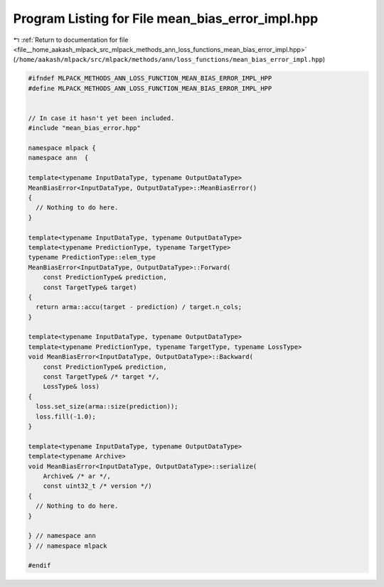 
.. _program_listing_file__home_aakash_mlpack_src_mlpack_methods_ann_loss_functions_mean_bias_error_impl.hpp:

Program Listing for File mean_bias_error_impl.hpp
=================================================

|exhale_lsh| :ref:`Return to documentation for file <file__home_aakash_mlpack_src_mlpack_methods_ann_loss_functions_mean_bias_error_impl.hpp>` (``/home/aakash/mlpack/src/mlpack/methods/ann/loss_functions/mean_bias_error_impl.hpp``)

.. |exhale_lsh| unicode:: U+021B0 .. UPWARDS ARROW WITH TIP LEFTWARDS

.. code-block:: cpp

   
   #ifndef MLPACK_METHODS_ANN_LOSS_FUNCTION_MEAN_BIAS_ERROR_IMPL_HPP
   #define MLPACK_METHODS_ANN_LOSS_FUNCTION_MEAN_BIAS_ERROR_IMPL_HPP
   
   
   // In case it hasn't yet been included.
   #include "mean_bias_error.hpp"
   
   namespace mlpack {
   namespace ann  {
   
   template<typename InputDataType, typename OutputDataType>
   MeanBiasError<InputDataType, OutputDataType>::MeanBiasError()
   {
     // Nothing to do here.
   }
   
   template<typename InputDataType, typename OutputDataType>
   template<typename PredictionType, typename TargetType>
   typename PredictionType::elem_type
   MeanBiasError<InputDataType, OutputDataType>::Forward(
       const PredictionType& prediction,
       const TargetType& target)
   {
     return arma::accu(target - prediction) / target.n_cols;
   }
   
   template<typename InputDataType, typename OutputDataType>
   template<typename PredictionType, typename TargetType, typename LossType>
   void MeanBiasError<InputDataType, OutputDataType>::Backward(
       const PredictionType& prediction,
       const TargetType& /* target */,
       LossType& loss)
   {
     loss.set_size(arma::size(prediction));
     loss.fill(-1.0);
   }
   
   template<typename InputDataType, typename OutputDataType>
   template<typename Archive>
   void MeanBiasError<InputDataType, OutputDataType>::serialize(
       Archive& /* ar */,
       const uint32_t /* version */)
   {
     // Nothing to do here.
   }
   
   } // namespace ann
   } // namespace mlpack
   
   #endif
